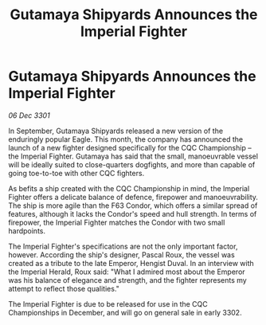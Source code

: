 :PROPERTIES:
:ID:       d90384cc-12a5-43e5-b837-0a5fedb4b795
:END:
#+title: Gutamaya Shipyards Announces the Imperial Fighter
#+filetags: :galnet:

* Gutamaya Shipyards Announces the Imperial Fighter

/06 Dec 3301/

In September, Gutamaya Shipyards released a new version of the enduringly popular Eagle. This month, the company has announced the launch of a new fighter designed specifically for the CQC Championship – the Imperial Fighter. Gutamaya has said that the small, manoeuvrable vessel will be ideally suited to close-quarters dogfights, and more than capable of going toe-to-toe with other CQC fighters. 

As befits a ship created with the CQC Championship in mind, the Imperial Fighter offers a delicate balance of defence, firepower and manoeuvrability. The ship is more agile than the F63 Condor, which offers a similar spread of features, although it lacks the Condor's speed and hull strength. In terms of firepower, the Imperial Fighter matches the Condor with two small hardpoints. 

The Imperial Fighter's specifications are not the only important factor, however. According the ship's designer, Pascal Roux, the vessel was created as a tribute to the late Emperor, Hengist Duval. In an interview with the Imperial Herald, Roux said: "What I admired most about the Emperor was his balance of elegance and strength, and the fighter represents my attempt to reflect those qualities." 

The Imperial Fighter is due to be released for use in the CQC Championships in December, and will go on general sale in early 3302.
